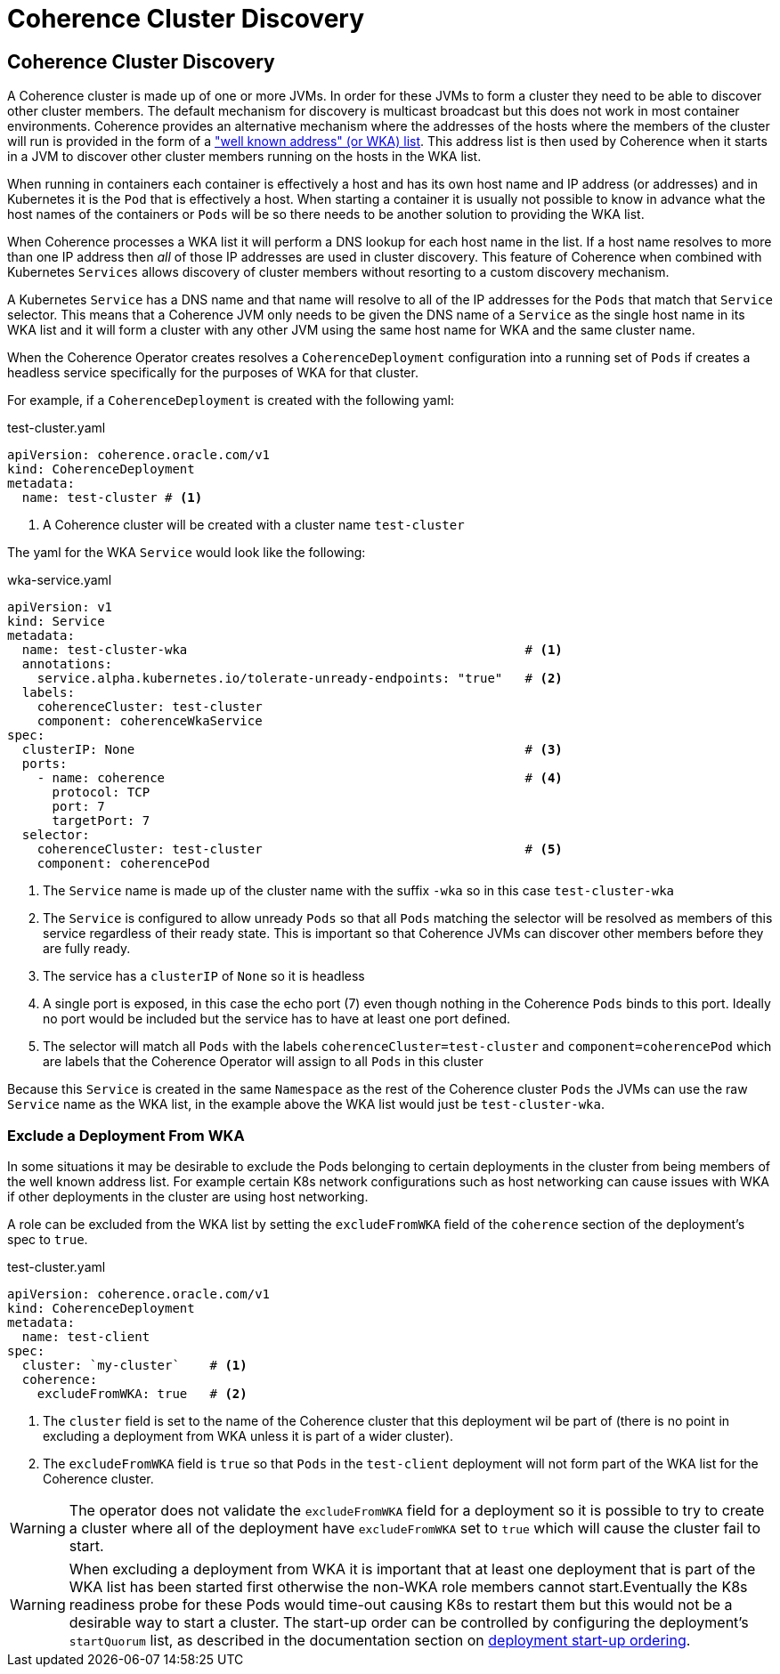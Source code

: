 ///////////////////////////////////////////////////////////////////////////////

    Copyright (c) 2020, Oracle and/or its affiliates. All rights reserved.
    Licensed under the Universal Permissive License v 1.0 as shown at
    http://oss.oracle.com/licenses/upl.

///////////////////////////////////////////////////////////////////////////////

= Coherence Cluster Discovery

== Coherence Cluster Discovery

A Coherence cluster is made up of one or more JVMs. In order for these JVMs to form a cluster they need to be able to
discover other cluster members. The default mechanism for discovery is multicast broadcast but this does not work in
most container environments. Coherence provides an alternative mechanism where the addresses of the hosts where the
members of the cluster will run is provided in the form of a
https://docs.oracle.com/en/middleware/standalone/coherence/14.1.1.0/develop-applications/setting-cluster.html#GUID-E8CC7C9A-5739-4D12-B88E-A3575F20D63B["well known address" (or WKA) list].
This address list is then used by Coherence when it starts in a JVM to discover other cluster members running on the
hosts in the WKA list.

When running in containers each container is effectively a host and has its own host name and IP address (or addresses)
and in Kubernetes it is the `Pod` that is effectively a host. When starting a container it is usually not possible to
know in advance what the host names of the containers or `Pods` will be so there needs to be another solution to
providing the WKA list.

When Coherence processes a WKA list it will perform a DNS lookup for each host name in the list. If a host name resolves
to more than one IP address then _all_ of those IP addresses are used in cluster discovery. This feature of Coherence
when combined with Kubernetes `Services` allows discovery of cluster members without resorting to a custom discovery
mechanism.

A Kubernetes `Service` has a DNS name and that name will resolve to all of the IP addresses for the `Pods` that match
that `Service` selector. This means that a Coherence JVM only needs to be given the DNS name of a `Service` as the
single host name in its WKA list and it will form a cluster with any other JVM using the same host name for WKA and the
same cluster name.

When the Coherence Operator creates resolves a `CoherenceDeployment` configuration into a running set of `Pods` if creates
a headless service specifically for the purposes of WKA for that cluster.

For example, if a `CoherenceDeployment` is created with the following yaml:

[source,yaml]
.test-cluster.yaml
----
apiVersion: coherence.oracle.com/v1
kind: CoherenceDeployment
metadata:
  name: test-cluster # <1>
----

<1> A Coherence cluster will be created with a cluster name `test-cluster`

The yaml for the WKA `Service` would look like the following:

[source,yaml]
.wka-service.yaml
----
apiVersion: v1
kind: Service
metadata:
  name: test-cluster-wka                                             # <1>
  annotations:
    service.alpha.kubernetes.io/tolerate-unready-endpoints: "true"   # <2>
  labels:
    coherenceCluster: test-cluster
    component: coherenceWkaService
spec:
  clusterIP: None                                                    # <3>
  ports:
    - name: coherence                                                # <4>
      protocol: TCP
      port: 7
      targetPort: 7
  selector:
    coherenceCluster: test-cluster                                   # <5>
    component: coherencePod
----

<1> The `Service` name is made up of the cluster name with the suffix `-wka` so in this case `test-cluster-wka`

<2> The `Service` is configured to allow unready `Pods` so that all `Pods` matching the selector will be resolved as
members of this service regardless of their ready state. This is important so that Coherence JVMs can discover other
members before they are fully ready.

<3> The service has a `clusterIP` of `None` so it is headless

<4> A single port is exposed, in this case the echo port (7) even though nothing in the Coherence `Pods` binds to this
port. Ideally no port would be included but the service has to have at least one port defined.

<5> The selector will match all `Pods` with the labels `coherenceCluster=test-cluster` and `component=coherencePod`
which are labels that the Coherence Operator will assign to all `Pods` in this cluster

Because this `Service` is created in the same `Namespace` as the rest of the Coherence cluster `Pods` the JVMs can use
the raw `Service` name as the WKA list, in the example above the WKA list would just be `test-cluster-wka`.


=== Exclude a Deployment From WKA

In some situations it may be desirable to exclude the Pods belonging to certain deployments in the cluster from being
members of the well known address list. For example certain K8s network configurations such as host networking can
cause issues with WKA if other deployments in the cluster are using host networking.

A role can be excluded from the WKA list by setting the `excludeFromWKA` field of the `coherence` section of the
deployment's spec to `true`.

[source,yaml]
.test-cluster.yaml
----
apiVersion: coherence.oracle.com/v1
kind: CoherenceDeployment
metadata:
  name: test-client
spec:
  cluster: `my-cluster`    # <1>
  coherence:
    excludeFromWKA: true   # <2>
----

<1> The `cluster` field is set to the name of the Coherence cluster that this deployment wil be part of (there is no
point in excluding a deployment from WKA unless it is part of a wider cluster).
<2> The `excludeFromWKA` field is `true` so that `Pods` in the `test-client` deployment will not form part of the WKA
list for the Coherence cluster.

WARNING: The operator does not validate the `excludeFromWKA` field for a deployment so it is possible to try to create
a cluster where all of the deployment have `excludeFromWKA` set to `true` which will cause the cluster fail to start.

WARNING: When excluding a deployment from WKA it is important that at least one deployment that is part of the WKA list
has been started first otherwise the non-WKA role members cannot start.Eventually the K8s readiness probe for these Pods
would time-out causing K8s to restart them but this would not be a desirable way to start a cluster.
The start-up order can be controlled by configuring the deployment's `startQuorum` list, as described in the documentation
section on <<clusters/035_role_startup_ordering.adoc, deployment start-up ordering>>.

